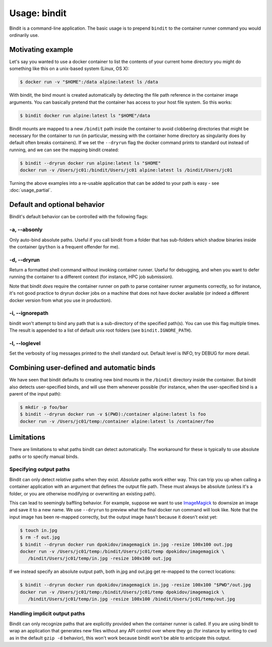 =============
Usage: bindit
=============

Bindit is a command-line application. The basic usage is to prepend ``bindit`` to the
container runner command you would ordinarily use. 


Motivating example
------------------
Let's say you wanted to use a docker container to list the contents of your current home
directory you might do something like this on a unix-based system (Linux, OS X):

.. code-block:: bash

    $ docker run -v "$HOME":/data alpine:latest ls /data

With bindit, the bind mount is created automatically by detecting the file path
reference in the container image arguments. You can basically pretend that the container
has access to your host file system. So this works:

.. code-block:: bash

    $ bindit docker run alpine:latest ls "$HOME"/data

Bindit mounts are mapped to a new ``/bindit`` path inside the container to avoid
clobbering directories that might be necessary for the container to run (in particular,
messing with the container home directory as singularity does by default often breaks
containers). If we set the ``--dryrun`` flag the docker command prints to standard out
instead of running, and we can see the mapping bindit created:

.. code-block:: bash

   $ bindit --dryrun docker run alpine:latest ls "$HOME"
   docker run -v /Users/jc01:/bindit/Users/jc01 alpine:latest ls /bindit/Users/jc01

Turning the above examples into a re-usable application that can be added to your path
is easy - see :doc:`usage_partial`.

Default and optional behavior
-----------------------------

Bindit's default behavior can be controlled with the following flags:

-a, --absonly
~~~~~~~~~~~~~

Only auto-bind absolute paths. Useful if you call bindit from a folder that has
sub-folders which shadow binaries inside the container (``python`` is a frequent offender
for me).

-d, --dryrun
~~~~~~~~~~~~

Return a formatted shell command without invoking container runner. Useful for
debugging, and when you want to defer running the container to a different context (for
instance, HPC job submission).

Note that bindit *does* require the container runner on path to parse container runner
arguments correctly, so for instance, it's not good practice to dryrun docker jobs on a
machine that does not have docker available (or indeed a different docker version from
what you use in production).

-i, --ignorepath
~~~~~~~~~~~~~~~~

bindit won't attempt to bind any path that is a sub-directory of the specified path(s).
You can use this flag multiple times. The result is appended to a list of default unix
root folders (see ``bindit.IGNORE_PATH``).

-l, --loglevel
~~~~~~~~~~~~~~

Set the verbosity of log messages printed to the shell standard out. Default level is
INFO, try DEBUG for more detail.

Combining user-defined and automatic binds
------------------------------------------

We have seen that bindit defaults to creating new bind mounts in the ``/bindit``
directory inside the container. But bindit also detects user-specified binds, and will
use them whenever possible (for instance, when the user-specified bind is a parent of
the input path):

.. code-block:: bash

    $ mkdir -p foo/bar
    $ bindit --dryrun docker run -v $(PWD):/container alpine:latest ls foo
    docker run -v /Users/jc01/temp:/container alpine:latest ls /container/foo

Limitations
-----------

There are limitations to what paths bindit can detect automatically. The workaround for
these is typically to use absolute paths or to specify manual binds.

Specifying output paths
~~~~~~~~~~~~~~~~~~~~~~~
Bindit can only detect *relative* paths when they exist. *Absolute* paths work either way. This can trip you up when calling a container application with an argument that defines the output file path. These must always be absolute (unless it's a folder, or you are otherwise modifying or overwriting an existing path).

This can lead to seemingly baffling behavior. For example, suppose we want to use
`ImageMagick`_ to downsize an image and save it to a new name. We use ``--dryrun`` to
preview what the final docker run command will look like. Note that the input image has
been re-mapped correctly, but the output image hasn't because it doesn't exist yet:

.. _ImageMagick: https://imagemagick.org

.. code-block:: bash

   $ touch in.jpg
   $ rm -f out.jpg
   $ bindit --dryrun docker run dpokidov/imagemagick in.jpg -resize 100x100 out.jpg
   docker run -v /Users/jc01/temp:/bindit/Users/jc01/temp dpokidov/imagemagick \
      /bindit/Users/jc01/temp/in.jpg -resize 100x100 out.jpg

If we instead specify an absolute output path, both in.jpg and out.jpg get re-mapped to
the correct locations:

.. code-block:: bash

   $ bindit --dryrun docker run dpokidov/imagemagick in.jpg -resize 100x100 "$PWD"/out.jpg
   docker run -v /Users/jc01/temp:/bindit/Users/jc01/temp dpokidov/imagemagick \
      /bindit/Users/jc01/temp/in.jpg -resize 100x100 /bindit/Users/jc01/temp/out.jpg

Handling implicit output paths
~~~~~~~~~~~~~~~~~~~~~~~~~~~~~~
Bindit can only recognize paths that are explicitly provided when the container runner
is called. If you are using bindit to wrap an application that generates new files
without any API control over where they go (for instance by writing to cwd as in the
default ``gzip -d`` behavior), this won't work because bindit won't be able to
anticipate this output.
